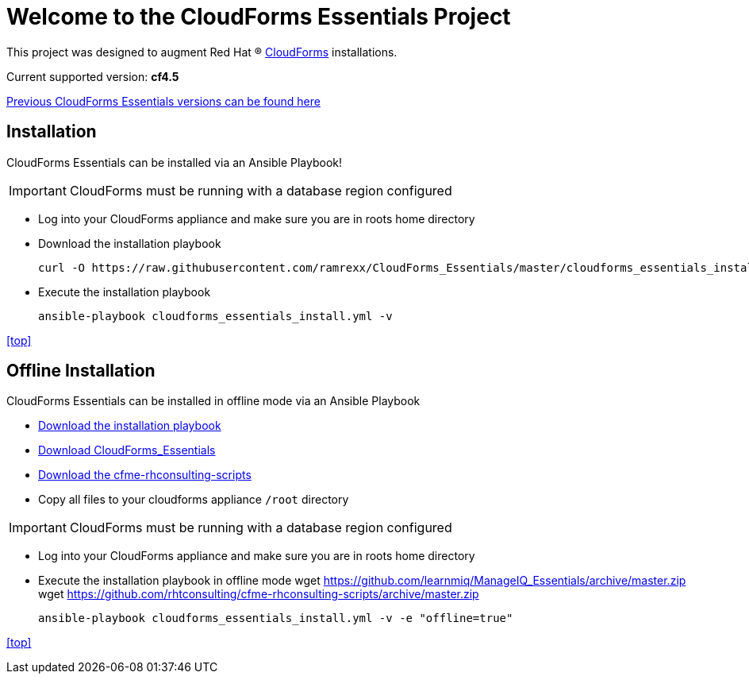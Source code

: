 ////
 README.adoc
-------------------------------------------------------------------------------
   Copyright 2017 Kevin Morey <kevin@redhat.com>

   Licensed under the Apache License, Version 2.0 (the "License");
   you may not use this file except in compliance with the License.
   You may obtain a copy of the License at

       http://www.apache.org/licenses/LICENSE-2.0

   Unless required by applicable law or agreed to in writing, software
   distributed under the License is distributed on an "AS IS" BASIS,
   WITHOUT WARRANTIES OR CONDITIONS OF ANY KIND, either express or implied.
   See the License for the specific language governing permissions and
   limitations under the License.
-------------------------------------------------------------------------------
////

= Welcome to the CloudForms Essentials Project

This project was designed to augment Red Hat (R) https://www.redhat.com/en/technologies/cloud-computing/cloudforms[CloudForms] installations.

Current supported version: *cf4.5*

link:docs/previous-versions.adoc[ Previous CloudForms Essentials versions can be found here ]

== Installation
CloudForms Essentials can be installed via an Ansible Playbook!

IMPORTANT: CloudForms must be running with a database region configured

* Log into your CloudForms appliance and make sure you are in roots home directory
* Download the installation playbook

 curl -O https://raw.githubusercontent.com/ramrexx/CloudForms_Essentials/master/cloudforms_essentials_install.yml
 

* Execute the installation playbook

 ansible-playbook cloudforms_essentials_install.yml -v

<<top>>

== Offline Installation
CloudForms Essentials can be installed in offline mode via an Ansible Playbook

* https://raw.githubusercontent.com/ramrexx/CloudForms_Essentials/master/cloudforms_essentials_install.yml[Download the installation playbook]

* https://github.com/ramrexx/CloudForms_Essentials/archive/master.zip[Download CloudForms_Essentials]

* https://github.com/rhtconsulting/cfme-rhconsulting-scripts/archive/master.zip[Download the cfme-rhconsulting-scripts]

* Copy all files to your cloudforms appliance `/root` directory

IMPORTANT: CloudForms must be running with a database region configured

* Log into your CloudForms appliance and make sure you are in roots home directory

* Execute the installation playbook in offline mode
 wget https://github.com/learnmiq/ManageIQ_Essentials/archive/master.zip
 wget https://github.com/rhtconsulting/cfme-rhconsulting-scripts/archive/master.zip

 ansible-playbook cloudforms_essentials_install.yml -v -e "offline=true"

<<top>>
